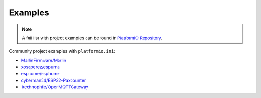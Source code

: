  
.. _projectconf_examples:

Examples
--------

.. note::
    A full list with project examples can be found in
    `PlatformIO Repository <https://github.com/platformio/platformio-examples/tree/develop>`_.

Community project examples with ``platformio.ini``:

- `MarlinFirmware/Marlin <https://github.com/MarlinFirmware/Marlin>`_
- `xoseperez/espurna <https://github.com/xoseperez/espurna/tree/dev/code>`_
- `esphome/esphome <https://github.com/esphome/esphome>`_
- `cyberman54/ESP32-Paxcounter <https://github.com/cyberman54/ESP32-Paxcounter>`_
- `1technophile/OpenMQTTGateway <https://github.com/1technophile/OpenMQTTGateway>`_
